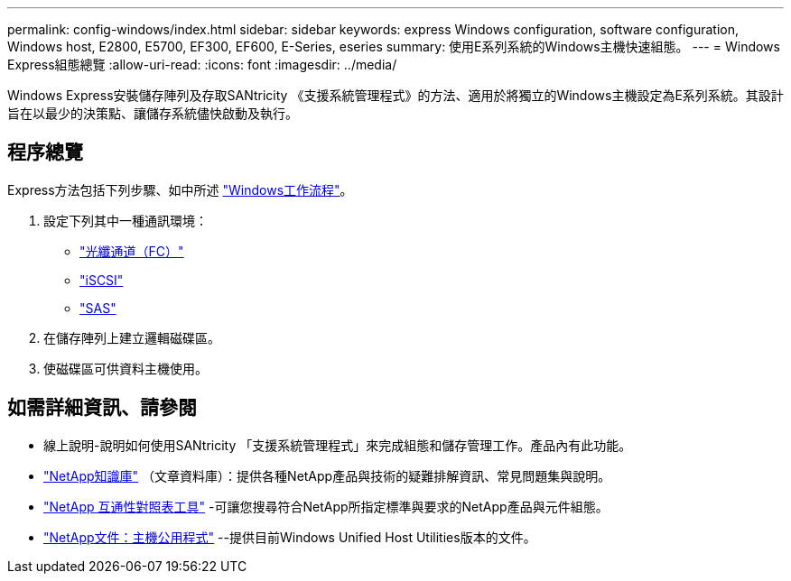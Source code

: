 ---
permalink: config-windows/index.html 
sidebar: sidebar 
keywords: express Windows configuration, software configuration, Windows host, E2800, E5700, EF300, EF600, E-Series, eseries 
summary: 使用E系列系統的Windows主機快速組態。 
---
= Windows Express組態總覽
:allow-uri-read: 
:icons: font
:imagesdir: ../media/


[role="lead"]
Windows Express安裝儲存陣列及存取SANtricity 《支援系統管理程式》的方法、適用於將獨立的Windows主機設定為E系列系統。其設計旨在以最少的決策點、讓儲存系統儘快啟動及執行。



== 程序總覽

Express方法包括下列步驟、如中所述 link:understand-windows-concept.html["Windows工作流程"]。

. 設定下列其中一種通訊環境：
+
** link:fc-perform-specific-task.html["光纖通道（FC）"]
** link:iscsi-perform-specific-task.html["iSCSI"]
** link:sas-perform-specific-task.html["SAS"]


. 在儲存陣列上建立邏輯磁碟區。
. 使磁碟區可供資料主機使用。




== 如需詳細資訊、請參閱

* 線上說明-說明如何使用SANtricity 「支援系統管理程式」來完成組態和儲存管理工作。產品內有此功能。
* https://kb.netapp.com/["NetApp知識庫"^] （文章資料庫）：提供各種NetApp產品與技術的疑難排解資訊、常見問題集與說明。
* http://mysupport.netapp.com/matrix["NetApp 互通性對照表工具"^] -可讓您搜尋符合NetApp所指定標準與要求的NetApp產品與元件組態。
* http://mysupport.netapp.com/documentation/productlibrary/index.html?productID=61343["NetApp文件：主機公用程式"^] --提供目前Windows Unified Host Utilities版本的文件。

